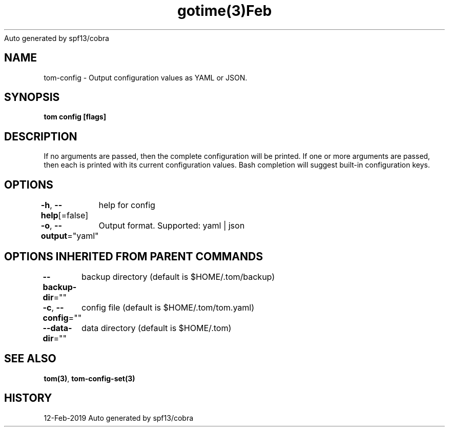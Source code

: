 .nh
.TH gotime(3)Feb 2019
Auto generated by spf13/cobra

.SH NAME
.PP
tom\-config \- Output configuration values as YAML or JSON.


.SH SYNOPSIS
.PP
\fBtom config [flags]\fP


.SH DESCRIPTION
.PP
If no arguments are passed, then the complete configuration will be printed. If one or more arguments are passed, then each is printed with its current configuration values. Bash completion will suggest built\-in configuration keys.


.SH OPTIONS
.PP
\fB\-h\fP, \fB\-\-help\fP[=false]
	help for config

.PP
\fB\-o\fP, \fB\-\-output\fP="yaml"
	Output format. Supported: yaml | json


.SH OPTIONS INHERITED FROM PARENT COMMANDS
.PP
\fB\-\-backup\-dir\fP=""
	backup directory (default is $HOME/.tom/backup)

.PP
\fB\-c\fP, \fB\-\-config\fP=""
	config file (default is $HOME/.tom/tom.yaml)

.PP
\fB\-\-data\-dir\fP=""
	data directory (default is $HOME/.tom)


.SH SEE ALSO
.PP
\fBtom(3)\fP, \fBtom\-config\-set(3)\fP


.SH HISTORY
.PP
12\-Feb\-2019 Auto generated by spf13/cobra
